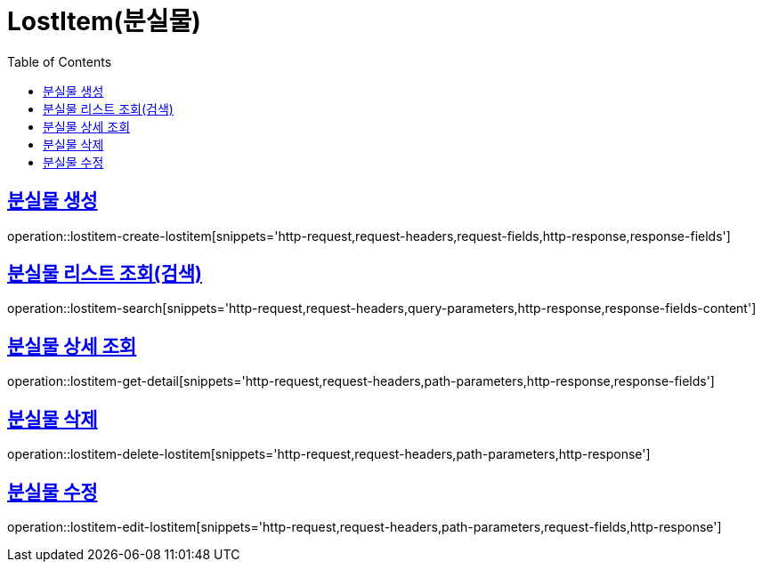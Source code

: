 = LostItem(분실물)
:doctype: book
:icons: font
:source-highlighter: highlightjs
:toc: left
:toclevels: 2
:sectlinks:


[[lostitem-create-lostitem]]
== 분실물 생성

operation::lostitem-create-lostitem[snippets='http-request,request-headers,request-fields,http-response,response-fields']


[[lostitem-search]]
== 분실물 리스트 조회(검색)

operation::lostitem-search[snippets='http-request,request-headers,query-parameters,http-response,response-fields-content']


[[lostitem-get-detail]]
== 분실물 상세 조회

operation::lostitem-get-detail[snippets='http-request,request-headers,path-parameters,http-response,response-fields']


[[lostitem-delete-lostitem]]
== 분실물 삭제

operation::lostitem-delete-lostitem[snippets='http-request,request-headers,path-parameters,http-response']


[[lostitem-edit-lostitem]]
== 분실물 수정

operation::lostitem-edit-lostitem[snippets='http-request,request-headers,path-parameters,request-fields,http-response']
